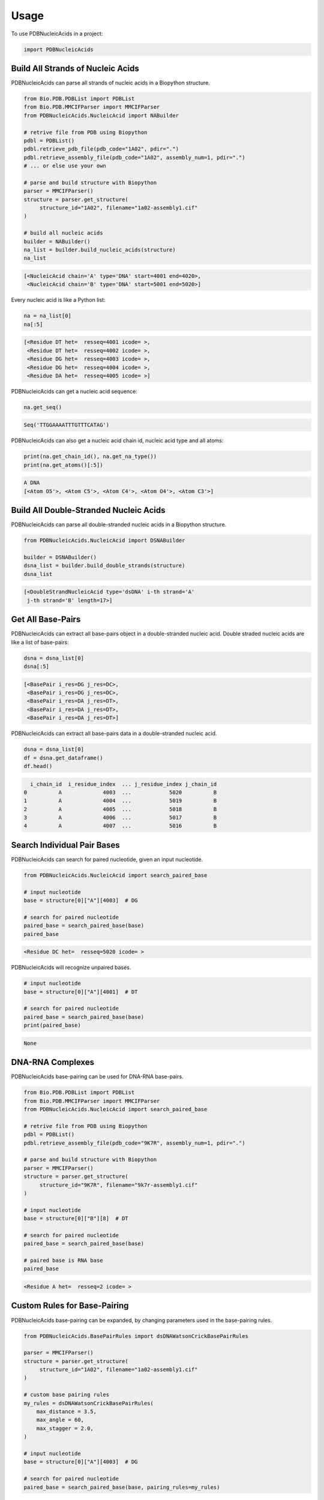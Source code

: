 =====
Usage
=====

To use PDBNucleicAcids in a project:

.. code-block:: python

    import PDBNucleicAcids


Build All Strands of Nucleic Acids
----------------------------------

PDBNucleicAcids can parse all strands of nucleic acids in a Biopython structure.

.. code-block:: python

    from Bio.PDB.PDBList import PDBList
    from Bio.PDB.MMCIFParser import MMCIFParser
    from PDBNucleicAcids.NucleicAcid import NABuilder
    
    # retrive file from PDB using Biopython
    pdbl = PDBList()
    pdbl.retrieve_pdb_file(pdb_code="1A02", pdir=".")
    pdbl.retrieve_assembly_file(pdb_code="1A02", assembly_num=1, pdir=".")
    # ... or else use your own
    
    # parse and build structure with Biopython
    parser = MMCIFParser()
    structure = parser.get_structure(
         structure_id="1A02", filename="1a02-assembly1.cif"
    )
    
    # build all nucleic acids
    builder = NABuilder()
    na_list = builder.build_nucleic_acids(structure)
    na_list

.. code-block:: console

    [<NucleicAcid chain='A' type='DNA' start=4001 end=4020>,
     <NucleicAcid chain='B' type='DNA' start=5001 end=5020>]

Every nucleic acid is like a Python list:

.. code-block:: python

    na = na_list[0]
    na[:5]

.. code-block:: console

    [<Residue DT het=  resseq=4001 icode= >,
     <Residue DT het=  resseq=4002 icode= >,
     <Residue DG het=  resseq=4003 icode= >,
     <Residue DG het=  resseq=4004 icode= >,
     <Residue DA het=  resseq=4005 icode= >]

PDBNucleicAcids can get a nucleic acid sequence:

.. code-block:: python

    na.get_seq()

.. code-block:: console

    Seq('TTGGAAAATTTGTTTCATAG')

PDBNucleicAcids can also get a nucleic acid chain id, nucleic acid type and
all atoms:

.. code-block:: python

    print(na.get_chain_id(), na.get_na_type())
    print(na.get_atoms()[:5])

.. code-block:: console

    A DNA
    [<Atom O5'>, <Atom C5'>, <Atom C4'>, <Atom O4'>, <Atom C3'>]


Build All Double-Stranded Nucleic Acids
---------------------------------------

PDBNucleicAcids can parse all double-stranded nucleic acids in a Biopython
structure.

.. code-block:: python

    from PDBNucleicAcids.NucleicAcid import DSNABuilder

    builder = DSNABuilder()
    dsna_list = builder.build_double_strands(structure)
    dsna_list

.. code-block:: console

    [<DoubleStrandNucleicAcid type='dsDNA' i-th strand='A'
     j-th strand='B' length=17>]


Get All Base-Pairs
------------------

PDBNucleicAcids can extract all base-pairs object in a double-stranded nucleic
acid. Double straded nucleic acids are like a list of base-pairs:

.. code-block:: python

    dsna = dsna_list[0]
    dsna[:5]

.. code-block:: console

    [<BasePair i_res=DG j_res=DC>,
     <BasePair i_res=DG j_res=DC>,
     <BasePair i_res=DA j_res=DT>,
     <BasePair i_res=DA j_res=DT>,
     <BasePair i_res=DA j_res=DT>]

PDBNucleicAcids can extract all base-pairs data in a double-stranded
nucleic acid.

.. code-block:: python

    dsna = dsna_list[0]
    df = dsna.get_dataframe()
    df.head()

.. code-block:: console

      i_chain_id  i_residue_index  ... j_residue_index j_chain_id
    0          A             4003  ...            5020          B
    1          A             4004  ...            5019          B
    2          A             4005  ...            5018          B
    3          A             4006  ...            5017          B
    4          A             4007  ...            5016          B


Search Individual Pair Bases
----------------------------

PDBNucleicAcids can search for paired nucleotide, given an input nucleotide.

.. code-block:: python

    from PDBNucleicAcids.NucleicAcid import search_paired_base
    
    # input nucleotide
    base = structure[0]["A"][4003]  # DG
    
    # search for paired nucleotide
    paired_base = search_paired_base(base)
    paired_base

.. code-block:: console

    <Residue DC het=  resseq=5020 icode= >

PDBNucleicAcids will recognize unpaired bases.

.. code-block:: python

    # input nucleotide
    base = structure[0]["A"][4001]  # DT
    
    # search for paired nucleotide
    paired_base = search_paired_base(base)
    print(paired_base)

.. code-block:: console

    None


DNA-RNA Complexes
-----------------

PDBNucleicAcids base-pairing can be used for DNA-RNA base-pairs.

.. code-block:: python

    from Bio.PDB.PDBList import PDBList
    from Bio.PDB.MMCIFParser import MMCIFParser
    from PDBNucleicAcids.NucleicAcid import search_paired_base

    # retrive file from PDB using Biopython
    pdbl = PDBList()
    pdbl.retrieve_assembly_file(pdb_code="9K7R", assembly_num=1, pdir=".")

    # parse and build structure with Biopython
    parser = MMCIFParser()
    structure = parser.get_structure(
         structure_id="9K7R", filename="9k7r-assembly1.cif"
    )
    
    # input nucleotide
    base = structure[0]["B"][8]  # DT

    # search for paired nucleotide
    paired_base = search_paired_base(base)
    
    # paired base is RNA base
    paired_base

.. code-block:: console

    <Residue A het=  resseq=2 icode= >


Custom Rules for Base-Pairing
-----------------------------

PDBNucleicAcids base-pairing can be expanded, by changing parameters used in the
base-pairing rules.

.. code-block:: python

    from PDBNucleicAcids.BasePairRules import dsDNAWatsonCrickBasePairRules
    
    parser = MMCIFParser()
    structure = parser.get_structure(
         structure_id="1A02", filename="1a02-assembly1.cif"
    )
    
    # custom base pairing rules
    my_rules = dsDNAWatsonCrickBasePairRules(
        max_distance = 3.5,
        max_angle = 60,
        max_stagger = 2.0,
    )
    
    # input nucleotide
    base = structure[0]["A"][4003]  # DG
    
    # search for paired nucleotide
    paired_base = search_paired_base(base, pairing_rules=my_rules)


PDBNucleicAcids base-pairing can be expanded even further by creating your own
base-pairing rules.


.. code-block:: python

    from PDBNucleicAcids.BasePairRules import WatsonCrickBasePairRules
    
    parser = MMCIFParser()
    structure = parser.get_structure(
         structure_id="1A02", filename="1a02-assembly1.cif"
    )
    
    # input nucleotide
    base = structure[0]["A"][1]  # G
    
    # search for paired nucleotide with default rules
    pairing_rules = WatsonCrickBasePairRules()
    paired_base = search_paired_base(base, pairing_rules=pairing_rules)
    # this returns None because it binds a non-standard DNA base: 5CM
    
    # to circumvent this we can code our own rules
    class MyRules(WatsonCrickBasePairRules):
        def __init__(self):
            super().__init__()
            
            self.complementary_pairs += [("5CM", "G"), ("G", "5CM")]
            
            self.pyrimidines.append("5CM")
            
            self.accepted_nucleotides.append("5CM")
    
    # search for paired nucleotide with custom base pairing rules
    pairing_rules = MyRules()
    paired_base = search_paired_base(base, pairing_rules=pairing_rules)
    paired_base

.. code-block:: console

    <Residue 5CM het=H_5CM resseq=9 icode= >


Limitations
-----------

PDBNucleicAcids doesn't support yet recognition of flipped bases,
gaps and nicks.

